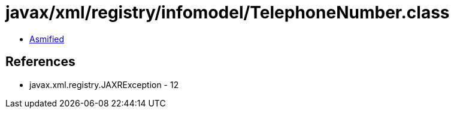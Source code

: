 = javax/xml/registry/infomodel/TelephoneNumber.class

 - link:TelephoneNumber-asmified.java[Asmified]

== References

 - javax.xml.registry.JAXRException - 12
